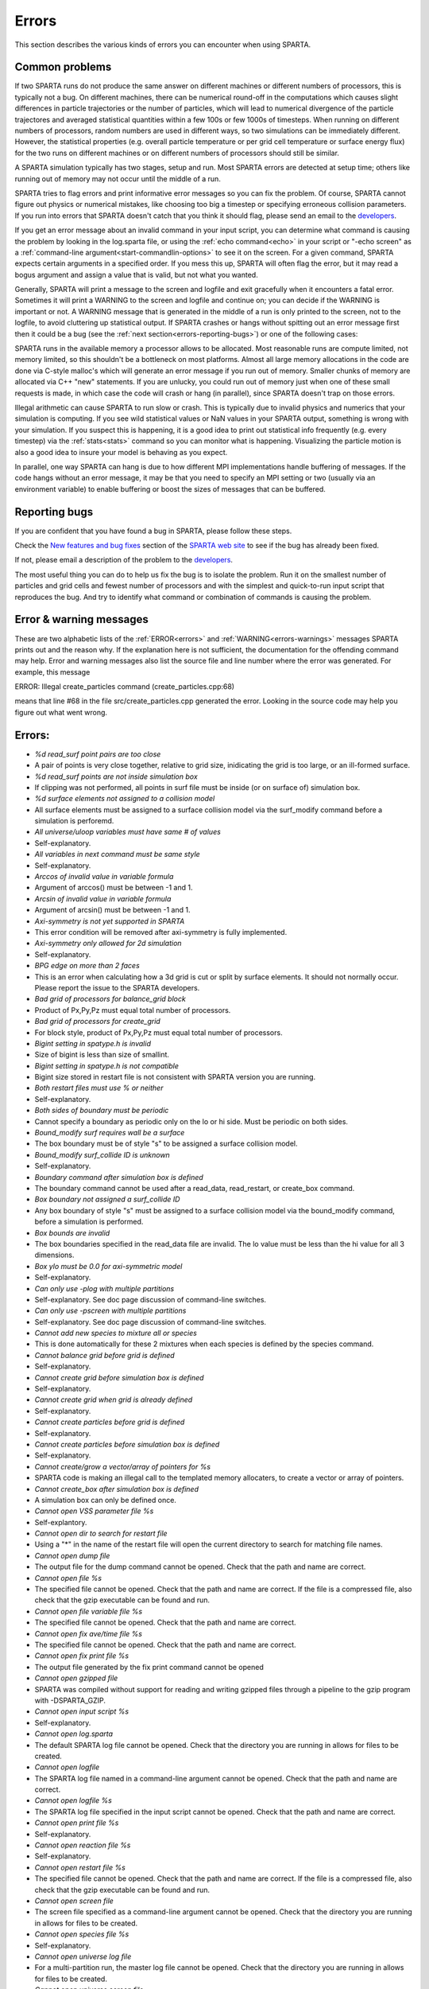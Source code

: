 

######
Errors
######

This section describes the various kinds of errors you can encounter
when using SPARTA.

.. _errors-common-problems:

***************
Common problems
***************

If two SPARTA runs do not produce the same answer on different
machines or different numbers of processors, this is typically not a
bug.  On different machines, there can be numerical round-off in the
computations which causes slight differences in particle trajectories
or the number of particles, which will lead to numerical divergence of
the particle trajectores and averaged statistical quantities within a
few 100s or few 1000s of timesteps.  When running on different numbers
of processors, random numbers are used in different ways, so two
simulations can be immediately different.  However, the statistical
properties (e.g. overall particle temperature or per grid cell
temperature or surface energy flux) for the two runs on different
machines or on different numbers of processors should still be
similar.

A SPARTA simulation typically has two stages, setup and run.  Most
SPARTA errors are detected at setup time; others like running out of
memory may not occur until the middle of a run.

SPARTA tries to flag errors and print informative error messages so
you can fix the problem.  Of course, SPARTA cannot figure out physics
or numerical mistakes, like choosing too big a timestep or specifying
erroneous collision parameters.  If you run into errors that SPARTA
doesn't catch that you think it should flag, please send an email to
the `developers <https://sparta.github.io/authors.html>`__.

If you get an error message about an invalid command in your input
script, you can determine what command is causing the problem by
looking in the log.sparta file, or using the :ref:`echo command<echo>`
in your script or "-echo screen" as a :ref:`command-line argument<start-commandlin-options>` to see it on the screen.  For a
given command, SPARTA expects certain arguments in a specified order.
If you mess this up, SPARTA will often flag the error, but it may read
a bogus argument and assign a value that is valid, but not what you
wanted.

Generally, SPARTA will print a message to the screen and logfile and
exit gracefully when it encounters a fatal error.  Sometimes it will
print a WARNING to the screen and logfile and continue on; you can
decide if the WARNING is important or not.  A WARNING message that is
generated in the middle of a run is only printed to the screen, not to
the logfile, to avoid cluttering up statistical output.  If SPARTA
crashes or hangs without spitting out an error message first then it
could be a bug (see the :ref:`next section<errors-reporting-bugs>`) or one of the following
cases:

SPARTA runs in the available memory a processor allows to be
allocated.  Most reasonable runs are compute limited, not memory
limited, so this shouldn't be a bottleneck on most platforms.  Almost
all large memory allocations in the code are done via C-style malloc's
which will generate an error message if you run out of memory.
Smaller chunks of memory are allocated via C++ "new" statements.  If
you are unlucky, you could run out of memory just when one of these
small requests is made, in which case the code will crash or hang (in
parallel), since SPARTA doesn't trap on those errors.

Illegal arithmetic can cause SPARTA to run slow or crash.  This is
typically due to invalid physics and numerics that your simulation is
computing.  If you see wild statistical values or NaN values in your
SPARTA output, something is wrong with your simulation.  If you
suspect this is happening, it is a good idea to print out statistical
info frequently (e.g. every timestep) via the :ref:`stats<stats>`
command so you can monitor what is happening.  Visualizing the
particle motion is also a good idea to insure your model is behaving
as you expect.

In parallel, one way SPARTA can hang is due to how different MPI
implementations handle buffering of messages.  If the code hangs
without an error message, it may be that you need to specify an MPI
setting or two (usually via an environment variable) to enable
buffering or boost the sizes of messages that can be buffered.

.. _errors-reporting-bugs:

**************
Reporting bugs
**************

If you are confident that you have found a bug in SPARTA, please
follow these steps.

Check the `New features and bug fixes <https://sparta.github.io/bug.html>`__ section of the `SPARTA web site <http://sparta.sandia.gov>`__ to see if the bug has already been fixed.

If not, please email a description of the problem to the
`developers <https://sparta.github.io/authors.html>`__.

The most useful thing you can do to help us fix the bug is to isolate
the problem.  Run it on the smallest number of particles and grid
cells and fewest number of processors and with the simplest and
quick-to-run input script that reproduces the bug.  And try to
identify what command or combination of commands is causing the
problem.

.. _errors-error-warning-messages:

************************
Error & warning messages
************************

These are two alphabetic lists of the :ref:`ERROR<errors>` and
:ref:`WARNING<errors-warnings>` messages SPARTA prints out and the reason why.  If the
explanation here is not sufficient, the documentation for the
offending command may help.  Error and warning messages also list the
source file and line number where the error was generated.  For
example, this message

ERROR: Illegal create_particles command (create_particles.cpp:68)

means that line #68 in the file src/create_particles.cpp generated the
error.  Looking in the source code may help you figure out what went
wrong.

.. _errors:

*******
Errors:
*******

- *%d read_surf point pairs are too close*

- A pair of points is very close together, relative to grid size, inidicating the grid is too large, or an ill-formed surface.

- *%d read_surf points are not inside simulation box*

- If clipping was not performed, all points in surf file must be inside (or on surface of) simulation box.

- *%d surface elements not assigned to a collision model*

- All surface elements must be assigned to a surface collision model via the surf_modify command before a simulation is perforemd.

- *All universe/uloop variables must have same # of values*

- Self-explanatory.

- *All variables in next command must be same style*

- Self-explanatory.

- *Arccos of invalid value in variable formula*

- Argument of arccos() must be between -1 and 1.

- *Arcsin of invalid value in variable formula*

- Argument of arcsin() must be between -1 and 1.

- *Axi-symmetry is not yet supported in SPARTA*

- This error condition will be removed after axi-symmetry is fully implemented.

- *Axi-symmetry only allowed for 2d simulation*

- Self-explanatory.

- *BPG edge on more than 2 faces*

- This is an error when calculating how a 3d grid is cut or split by surface elements.  It should not normally occur.  Please report the issue to the SPARTA developers.

- *Bad grid of processors for balance_grid block*

- Product of Px,Py,Pz must equal total number of processors.

- *Bad grid of processors for create_grid*

- For block style, product of Px,Py,Pz must equal total number of processors.

- *Bigint setting in spatype.h is invalid*

- Size of bigint is less than size of smallint.

- *Bigint setting in spatype.h is not compatible*

- Bigint size stored in restart file is not consistent with SPARTA version you are running.

- *Both restart files must use % or neither*

- Self-explanatory.

- *Both sides of boundary must be periodic*

- Cannot specify a boundary as periodic only on the lo or hi side.  Must be periodic on both sides.

- *Bound_modify surf requires wall be a surface*

- The box boundary must be of style "s" to be assigned a surface collision model.

- *Bound_modify surf_collide ID is unknown*

- Self-explanatory.

- *Boundary command after simulation box is defined*

- The boundary command cannot be used after a read_data, read_restart, or create_box command.

- *Box boundary not assigned a surf_collide ID*

- Any box boundary of style "s" must be assigned to a surface collision model via the bound_modify command, before a simulation is performed.

- *Box bounds are invalid*

- The box boundaries specified in the read_data file are invalid.  The lo value must be less than the hi value for all 3 dimensions.

- *Box ylo must be 0.0 for axi-symmetric model*

- Self-explanatory.

- *Can only use -plog with multiple partitions*

- Self-explanatory.  See doc page discussion of command-line switches.

- *Can only use -pscreen with multiple partitions*

- Self-explanatory.  See doc page discussion of command-line switches.

- *Cannot add new species to mixture all or species*

- This is done automatically for these 2 mixtures when each species is defined by the species command.

- *Cannot balance grid before grid is defined*

- Self-explanatory.

- *Cannot create grid before simulation box is defined*

- Self-explanatory.

- *Cannot create grid when grid is already defined*

- Self-explanatory.

- *Cannot create particles before grid is defined*

- Self-explanatory.

- *Cannot create particles before simulation box is defined*

- Self-explanatory.

- *Cannot create/grow a vector/array of pointers for %s*

- SPARTA code is making an illegal call to the templated memory allocaters, to create a vector or array of pointers.

- *Cannot create_box after simulation box is defined*

- A simulation box can only be defined once.

- *Cannot open VSS parameter file %s*

- Self-explantory.

- *Cannot open dir to search for restart file*

- Using a "\*" in the name of the restart file will open the current directory to search for matching file names.

- *Cannot open dump file*

- The output file for the dump command cannot be opened.  Check that the path and name are correct.

- *Cannot open file %s*

- The specified file cannot be opened.  Check that the path and name are correct. If the file is a compressed file, also check that the gzip executable can be found and run.

- *Cannot open file variable file %s*

- The specified file cannot be opened.  Check that the path and name are correct.

- *Cannot open fix ave/time file %s*

- The specified file cannot be opened.  Check that the path and name are correct.

- *Cannot open fix print file %s*

- The output file generated by the fix print command cannot be opened

- *Cannot open gzipped file*

- SPARTA was compiled without support for reading and writing gzipped files through a pipeline to the gzip program with -DSPARTA_GZIP.

- *Cannot open input script %s*

- Self-explanatory.

- *Cannot open log.sparta*

- The default SPARTA log file cannot be opened.  Check that the directory you are running in allows for files to be created.

- *Cannot open logfile*

- The SPARTA log file named in a command-line argument cannot be opened. Check that the path and name are correct.

- *Cannot open logfile %s*

- The SPARTA log file specified in the input script cannot be opened. Check that the path and name are correct.

- *Cannot open print file %s*

- Self-explanatory.

- *Cannot open reaction file %s*

- Self-explanatory.

- *Cannot open restart file %s*

- The specified file cannot be opened.  Check that the path and name are correct.  If the file is a compressed file, also check that the gzip executable can be found and run.

- *Cannot open screen file*

- The screen file specified as a command-line argument cannot be opened.  Check that the directory you are running in allows for files to be created.

- *Cannot open species file %s*

- Self-explanatory.

- *Cannot open universe log file*

- For a multi-partition run, the master log file cannot be opened. Check that the directory you are running in allows for files to be created.

- *Cannot open universe screen file*

- For a multi-partition run, the master screen file cannot be opened. Check that the directory you are running in allows for files to be created.

- *Cannot read grid before simulation box is defined*

- Self-explanatory.

- *Cannot read grid when grid is already defined*

- Self-explanatory.

- *Cannot read_restart after simulation box is defined*

- The read_restart command cannot be used after a read_data, read_restart, or create_box command.

- *Cannot read_surf after particles are defined*

- This is because the newly read surface objects may enclose particles.

- *Cannot read_surf before grid ghost cells are defined*

- This needs to be documented if keep this restriction.

- *Cannot read_surf before grid is defined*

- Self-explantory.

- *Cannot redefine variable as a different style*

- An equal-style variable can be re-defined but only if it was originally an equal-style variable.

- *Cannot reset timestep with a time-dependent fix defined*

- The timestep cannot be reset when a fix that keeps track of elapsed time is in place.

- *Cannot run 2d simulation with nonperiodic Z dimension*

- Use the boundary command to make the z dimension periodic in order to run a 2d simulation.

- *Cannot set global surfmax when surfaces already exist*

- This setting must be made before any surfac elements are read via the read_surf command.

- *Cannot use collide_modify with no collisions defined*

- A collision style must be specified first.

- *Cannot use cwiggle in variable formula between runs*

- This is a function of elapsed time.

- *Cannot use dump_modify fileper without % in dump file name*

- Self-explanatory.

- *Cannot use dump_modify nfile without % in dump file name*

- Self-explanatory.

- *Cannot use fix inflow in y dimension for axisymmetric*

- This is because the y dimension boundaries cannot be inflow boundaries for an axisymmetric model.

- *Cannot use fix inflow in z dimension for 2d simulation*

- Self-explanatory.

- *Cannot use fix inflow n > 0 with perspecies yes*

- This is because the perspecies option calculates the number of particles to insert itself.

- *Cannot use fix inflow on periodic boundary*

- Self-explanatory.

- *Cannot use group keyword with mixture all or species*

- This is because the groups for these 2 mixtures are pre-defined.

- *Cannot use include command within an if command*

- Self-explanatory.

- *Cannot use non-rcb fix balance with a grid cutoff*

- This is because the load-balancing will generate a partitioning of cells to processors that is dispersed and which will not work with a grid cutoff >= 0.0.

- *Cannot use ramp in variable formula between runs*

- This is because the ramp() function is time dependent.

- *Cannot use specified create_grid options with more than one level*

- When defining a grid with more than one level, the other create_grid keywords (stride, clump, block, etc) cannot be used.  The child grid cells will be assigned to processors in round-robin order as explained on the create_grid doc page.

- *Cannot use swiggle in variable formula between runs*

- This is a function of elapsed time.

- *Cannot use vdisplace in variable formula between runs*

- This is a function of elapsed time.

- *Cannot use weight cell radius unless axisymmetric*

- An axisymmetric model is required for this style of cell weighting.

- *Cannot use write_restart fileper without % in restart file name*

- Self-explanatory.

- *Cannot use write_restart nfile without % in restart file name*

- Self-explanatory.

- *Cannot weight cells before grid is defined*

- Self-explanatory.

- *Cannot write grid when grid is not defined*

- Self-explanatory.

- *Cannot write restart file before grid is defined*

- Self-explanatory.

- *Cell ID has too many bits*

- Cell IDs must fit in 32 bits (SPARTA small integer) or 64 bits (SPARTA big integer), as specified by the -DSPARTA_SMALL, -DSPARTA_BIG, or -DSPARTA_BIGBIG options in the low-level Makefile used to build SPARTA.  See Section 2.2 of the manual for details.  And see Section for details on how cell IDs are formatted.

- *Cell type mis-match when marking on neigh proc*

- Grid cell marking as inside, outside, or overlapping with surface elements failed.  Please report the issue to the SPARTA developers.

- *Cell type mis-match when marking on self*

- Grid cell marking as inside, outside, or overlapping with surface elements failed.  Please report the issue to the SPARTA developers.

- *Cellint setting in spatype.h is not compatible*

- Cellint size stored in restart file is not consistent with SPARTA version you are running.

- *Collision mixture does not contain all species*

- The specified mixture must contain all species in the simulation so that they can be assigned to collision groups.

- *Collision mixture does not exist*

- Self-explantory.

- *Compute ID for compute reduce does not exist*

- Self-explanatory.

- *Compute ID for fix ave/grid does not exist*

- Self-explanatory.

- *Compute ID for fix ave/surf does not exist*

- Self-explanatory.

- *Compute ID for fix ave/time does not exist*

- Self-explanatory.

- *Compute ID must be alphanumeric or underscore characters*

- Self-explanatory.

- *Compute boundary mixture ID does not exist*

- Self-explanatory.

- *Compute grid mixture ID does not exist*

- Self-explanatory.

- *Compute reduce compute array is accessed out-of-range*

- An index for the array is out of bounds.

- *Compute reduce compute calculates global or surf values*

- The compute reduce command does not operate on this kind of values. The variable command has special functions that can reduce global values.

- *Compute reduce compute does not calculate a per-grid array*

- This is necessary if a column index is used to specify the compute.

- *Compute reduce compute does not calculate a per-grid vector*

- This is necessary if no column index is used to specify the compute.

- *Compute reduce compute does not calculate a per-particle array*

- This is necessary if a column index is used to specify the compute.

- *Compute reduce compute does not calculate a per-particle vector*

- This is necessary if no column index is used to specify the compute.

- *Compute reduce fix array is accessed out-of-range*

- An index for the array is out of bounds.

- *Compute reduce fix calculates global values*

- A fix that calculates peratom or local values is required.

- *Compute reduce fix does not calculate a per-grid array*

- This is necessary if a column index is used to specify the fix.

- *Compute reduce fix does not calculate a per-grid vector*

- This is necessary if no column index is used to specify the fix.

- *Compute reduce fix does not calculate a per-particle array*

- This is necessary if a column index is used to specify the fix.

- *Compute reduce fix does not calculate a per-particle vector*

- This is necessary if no column index is used to specify the fix.

- *Compute reduce fix does not calculate a per-surf array*

- This is necessary if a column index is used to specify the fix.

- *Compute reduce fix does not calculate a per-surf vector*

- This is necessary if no column index is used to specify the fix.

- *Compute reduce replace requires min or max mode*

- Self-explanatory.

- *Compute reduce variable is not particle-style variable*

- This is the only style of variable that can be reduced.

- *Compute sonine/grid mixture ID does not exist*

- Self-explanatory.

- *Compute surf mixture ID does not exist*

- Self-explanatory.

- *Compute used in variable between runs is not current*

- Computes cannot be invoked by a variable in between runs.  Thus they must have been evaluated on the last timestep of the previous run in order for their value(s) to be accessed.  See the doc page for the variable command for more info.

- *Could not create a single particle*

- The specified position was either not inside the simulation domain or not inside a grid cell with no intersections with any defined surface elements.

- *Could not find compute ID to delete*

- Self-explanatory.

- *Could not find dump grid compute ID*

- Self-explanatory.

- *Could not find dump grid fix ID*

- Self-explanatory.

- *Could not find dump grid variable name*

- Self-explanatory.

- *Could not find dump image compute ID*

- Self-explanatory.

- *Could not find dump image fix ID*

- Self-explanatory.

- *Could not find dump modify compute ID*

- Self-explanatory.

- *Could not find dump modify fix ID*

- Self-explanatory.

- *Could not find dump modify variable name*

- Self-explanatory.

- *Could not find dump particle compute ID*

- Self-explanatory.

- *Could not find dump particle fix ID*

- Self-explanatory.

- *Could not find dump particle variable name*

- Self-explanatory.

- *Could not find dump surf compute ID*

- Self-explanatory.

- *Could not find dump surf fix ID*

- Self-explanatory.

- *Could not find dump surf variable name*

- Self-explanatory.

- *Could not find fix ID to delete*

- Self-explanatory.

- *Could not find split point in split cell*

- This is an error when calculating how a grid cell is cut or split by surface elements.  It should not normally occur.  Please report the issue to the SPARTA developers.

- *Could not find stats compute ID*

- Compute ID specified in stats_style command does not exist.

- *Could not find stats fix ID*

- Fix ID specified in stats_style command does not exist.

- *Could not find stats variable name*

- Self-explanatory.

- *Could not find surf_modify sc-ID*

- Self-explanatory.

- *Could not find surf_modify surf-ID*

- Self-explanatory.

- *Could not find undump ID*

- A dump ID used in the undump command does not exist.

- *Cound not find dump_modify ID*

- Self-explanatory.

- *Create_box z box bounds must straddle 0.0 for 2d simulations*

- Self-explanatory.

- *Create_grid nz value must be 1 for a 2d simulation*

- Self-explanatory.

- *Create_particles global option not yet implemented*

- Self-explantory.

- *Create_particles mixture ID does not exist*

- Self-explanatory.

- *Create_particles single requires z = 0 for 2d simulation*

- Self-explanatory.

- *Create_particles species ID does not exist*

- Self-explanatory.

- *Created incorrect # of particles: %ld versus %ld*

- The create_particles command did not function properly.

- *Delete region ID does not exist*

- Self-explanatory.

- *Did not assign all restart particles correctly*

- One or more particles in the restart file were not assigned to a processor.  Please report the issue to the SPARTA developers.

- *Did not assign all restart split grid cells correctly*

- One or more split grid cells in the restart file were not assigned to a processor.  Please report the issue to the SPARTA developers.

- *Did not assign all restart sub grid cells correctly*

- One or more sub grid cells in the restart file were not assigned to a processor.  Please report the issue to the SPARTA developers.

- *Did not assign all restart unsplit grid cells correctly*

- One or more unsplit grid cells in the restart file were not assigned to a processor.  Please report the issue to the SPARTA developers.

- *Dimension command after simulation box is defined*

- The dimension command cannot be used after a read_data, read_restart, or create_box command.

- *Divide by 0 in variable formula*

- Self-explanatory.

- *Dump every variable returned a bad timestep*

- The variable must return a timestep greater than the current timestep.

- *Dump grid and fix not computed at compatible times*

- Fixes generate values on specific timesteps.  The dump grid output does not match these timesteps.

- *Dump grid compute does not calculate per-grid array*

- Self-explanatory.

- *Dump grid compute does not compute per-grid info*

- Self-explanatory.

- *Dump grid compute vector is accessed out-of-range*

- Self-explanatory.

- *Dump grid fix does not compute per-grid array*

- Self-explanatory.

- *Dump grid fix does not compute per-grid info*

- Self-explanatory.

- *Dump grid fix vector is accessed out-of-range*

- Self-explanatory.

- *Dump grid variable is not grid-style variable*

- Self-explanatory.

- *Dump image and fix not computed at compatible times*

- Fixes generate values on specific timesteps.  The dump image output does not match these timesteps.

- *Dump image cannot use grid and gridx/gridy/gridz*

- Can only use grid option or one or more of grid x,y,z options by themselves, not together.

- *Dump image compute does not have requested column*

- Self-explanatory.

- *Dump image compute does not produce a vector*

- Self-explanatory.

- *Dump image compute is not a per-grid compute*

- Self-explanatory.

- *Dump image compute is not a per-surf compute*

- Self-explanatory.

- *Dump image fix does not have requested column*

- Self-explanatory.

- *Dump image fix does not produce a vector*

- Self-explanatory.

- *Dump image fix does not produce per-grid values*

- Self-explanatory.

- *Dump image fix does not produce per-surf values*

- Self-explanatory.

- *Dump image persp option is not yet supported*

- Self-explanatory.

- *Dump image requires one snapshot per file*

- Use a "\*" in the filename.

- *Dump modify compute ID does not compute per-particle array*

- Self-explanatory.

- *Dump modify compute ID does not compute per-particle info*

- Self-explanatory.

- *Dump modify compute ID does not compute per-particle vector*

- Self-explanatory.

- *Dump modify compute ID vector is not large enough*

- Self-explanatory.

- *Dump modify fix ID does not compute per-particle array*

- Self-explanatory.

- *Dump modify fix ID does not compute per-particle info*

- Self-explanatory.

- *Dump modify fix ID does not compute per-particle vector*

- Self-explanatory.

- *Dump modify fix ID vector is not large enough*

- Self-explanatory.

- *Dump modify variable is not particle-style variable*

- Self-explanatory.

- *Dump particle and fix not computed at compatible times*

- Fixes generate values on specific timesteps.  The dump particle output does not match these timesteps.

- *Dump particle compute does not calculate per-particle array*

- Self-explanatory.

- *Dump particle compute does not calculate per-particle vector*

- Self-explanatory.

- *Dump particle compute does not compute per-particle info*

- Self-explanatory.

- *Dump particle compute vector is accessed out-of-range*

- Self-explanatory.

- *Dump particle fix does not compute per-particle array*

- Self-explanatory.

- *Dump particle fix does not compute per-particle info*

- Self-explanatory.

- *Dump particle fix does not compute per-particle vector*

- Self-explanatory.

- *Dump particle fix vector is accessed out-of-range*

- Self-explanatory.

- *Dump particle variable is not particle-style variable*

- Self-explanatory.

- *Dump surf and fix not computed at compatible times*

- Fixes generate values on specific timesteps.  The dump surf output does not match these timesteps.

- *Dump surf compute does not calculate per-surf array*

- Self-explanatory.

- *Dump surf compute does not compute per-surf info*

- Self-explanatory.

- *Dump surf compute vector is accessed out-of-range*

- Self-explanatory.

- *Dump surf fix does not compute per-surf array*

- Self-explanatory.

- *Dump surf fix does not compute per-surf info*

- Self-explanatory.

- *Dump surf fix vector is accessed out-of-range*

- Self-explanatory.

- *Dump surf variable is not surf-style variable*

- Self-explanatory.

- *Dump_modify buffer yes not allowed for this style*

- Not all dump styles allow dump_modify buffer yes.  See the dump_modify doc page.

- *Dump_modify region ID does not exist*

- Self-explanatory.

- *Duplicate cell ID in grid file*

- Parent cell IDs must be unique.

- *Edge not part of 2 vertices*

- This is an error when calculating how a 3d grid is cut or split by surface elements.  It should not normally occur.  Please report the issue to the SPARTA developers.

- *Edge part of invalid vertex*

- This is an error when calculating how a 3d grid is cut or split by surface elements.  It should not normally occur.  Please report the issue to the SPARTA developers.

- *Edge part of same vertex twice*

- This is an error when calculating how a 3d grid is cut or split by surface elements.  It should not normally occur.  Please report the issue to the SPARTA developers.

- *Empty brackets in variable*

- There is no variable syntax that uses empty brackets.  Check the variable doc page.

- *Failed to allocate %ld bytes for array %s*

- The SPARTA simulation has run out of memory.  You need to run a smaller simulation or on more processors.

- *Failed to open FFmpeg pipeline to file %s*

- The specified file cannot be opened.  Check that the path and name are correct and writable and that the FFmpeg executable can be found and run.

- *Failed to reallocate %ld bytes for array %s*

- The SPARTA simulation has run out of memory.  You need to run a smaller simulation or on more processors.

- *File variable could not read value*

- Check the file assigned to the variable.

- *Fix ID for compute reduce does not exist*

- Self-explanatory.

- *Fix ID for fix ave/grid does not exist*

- Self-explanatory.

- *Fix ID for fix ave/surf does not exist*

- Self-explanatory.

- *Fix ID for fix ave/time does not exist*

- Self-explanatory.

- *Fix ID must be alphanumeric or underscore characters*

- Self-explanatory.

- *Fix ave/grid compute array is accessed out-of-range*

- Self-explanatory.

- *Fix ave/grid compute does not calculate a per-grid array*

- Self-explanatory.

- *Fix ave/grid compute does not calculate a per-grid vector*

- Self-explanatory.

- *Fix ave/grid compute does not calculate per-grid values*

- Self-explanatory.

- *Fix ave/grid fix array is accessed out-of-range*

- Self-explanatory.

- *Fix ave/grid fix does not calculate a per-grid array*

- Self-explanatory.

- *Fix ave/grid fix does not calculate a per-grid vector*

- Self-explanatory.

- *Fix ave/grid fix does not calculate per-grid values*

- Self-explanatory.

- *Fix ave/grid variable is not grid-style variable*

- Self-explanatory.

- *Fix ave/surf compute array is accessed out-of-range*

- Self-explanatory.

- *Fix ave/surf compute does not calculate a per-surf array*

- Self-explanatory.

- *Fix ave/surf compute does not calculate a per-surf vector*

- Self-explanatory.

- *Fix ave/surf compute does not calculate per-surf values*

- Self-explanatory.

- *Fix ave/surf fix array is accessed out-of-range*

- Self-explanatory.

- *Fix ave/surf fix does not calculate a per-surf array*

- Self-explanatory.

- *Fix ave/surf fix does not calculate a per-surf vector*

- Self-explanatory.

- *Fix ave/surf fix does not calculate per-surf values*

- Self-explanatory.

- *Fix ave/surf variable is not surf-style variable*

- Self-explanatory.

- *Fix ave/time cannot use variable with vector mode*

- Variables produce scalar values.

- *Fix ave/time columns are inconsistent lengths*

- Self-explanatory.

- *Fix ave/time compute array is accessed out-of-range*

- An index for the array is out of bounds.

- *Fix ave/time compute does not calculate a scalar*

- Self-explantory.

- *Fix ave/time compute does not calculate a vector*

- Self-explantory.

- *Fix ave/time compute does not calculate an array*

- Self-explanatory.

- *Fix ave/time compute vector is accessed out-of-range*

- The index for the vector is out of bounds.

- *Fix ave/time fix array is accessed out-of-range*

- An index for the array is out of bounds.

- *Fix ave/time fix does not calculate a scalar*

- Self-explanatory.

- *Fix ave/time fix does not calculate a vector*

- Self-explanatory.

- *Fix ave/time fix does not calculate an array*

- Self-explanatory.

- *Fix ave/time fix vector is accessed out-of-range*

- The index for the vector is out of bounds.

- *Fix ave/time variable is not equal-style variable*

- Self-explanatory.

- *Fix command before simulation box is defined*

- The fix command cannot be used before a read_data, read_restart, or create_box command.

- *Fix for fix ave/grid not computed at compatible time*

- Fixes generate values on specific timesteps.  Fix ave/grid is requesting a value on a non-allowed timestep.

- *Fix for fix ave/surf not computed at compatible time*

- Fixes generate their values on specific timesteps.  Fix ave/surf is requesting a value on a non-allowed timestep.

- *Fix for fix ave/time not computed at compatible time*

- Fixes generate their values on specific timesteps.  Fix ave/time is requesting a value on a non-allowed timestep.

- *Fix in variable not computed at compatible time*

- Fixes generate their values on specific timesteps.  The variable is requesting the values on a non-allowed timestep.

- *Fix inflow mixture ID does not exist*

- Self-explanatory.

- *Fix inflow used on outflow boundary*

- Self-explanatory.

- *Fix used in compute reduce not computed at compatible time*

- Fixes generate their values on specific timesteps.  Compute reduce is requesting a value on a non-allowed timestep.

- *Found edge in same direction*

- This is an error when calculating how a 3d grid is cut or split by surface elements.  It should not normally occur.  Please report the issue to the SPARTA developers.

- *Found no restart file matching pattern*

- When using a "\*" in the restart file name, no matching file was found.

- *Gravity in y not allowed for axi-symmetric model*

- Self-explanatory.

- *Gravity in z not allowed for 2d*

- Self-explanatory.

- *Grid cell corner points on boundary marked as unknown = %d*

- Corner points of grid cells on the boundary of the simulation domain were not all marked successfully as inside, outside, or overlapping with surface elements.  Please report the issue to the SPARTA developers.

- *Grid cells marked as unknown = %d*

- Grid cell marking as inside, outside, or overlapping with surface elements did not successfully mark all cells.  Please report the issue to the SPARTA developers.

- *Grid cutoff is longer than box length in a periodic dimension*

- This is not allowed.  Reduce the size of the cutoff specified by the global gridcut command.

- *Grid in/out other-mark error %d\n*

- Grid cell marking as inside, outside, or overlapping with surface elements failed.  Please report the issue to the SPARTA developers.

- *Grid in/out self-mark error %d for icell %d, icorner %d, connect %d %d, other cell %d, other corner %d, values %d %d\n*

- A grid cell was incorrectly marked as inside, outside, or overlapping with surface elements.  Please report the issue to the SPARTA developers.

- *Grid-style variables are not yet implemented*

- Self-explanatory.

- *Illegal ... command*

- Self-explanatory.  Check the input script syntax and compare to the documentation for the command.  You can use -echo screen as a command-line option when running SPARTA to see the offending line.

- *Inconsistent surface to grid mapping in read_restart*

- When surface elements were mapped to grid cells after reading a restart file, an inconsitent count of elements in a grid cell was found, as compared to the original simulation, which should not happen.  Please report the issue to the SPARTA developers.

- *Incorrect format of parent cell in grid file*

- Number of words in a parent cell line was not the expected number.

- *Incorrect line format in VSS parameter file*

- Number of parameters in a line read from file is not valid.

- *Incorrect line format in species file*

- Line read did not have expected number of fields.

- *Incorrect line format in surf file*

- Self-explanatory.

- *Incorrect point format in surf file*

- Self-explanatory.

- *Incorrect triangle format in surf file*

- Self-explanatory.

- *Index between variable brackets must be positive*

- Self-explanatory.

- *Input line quote not followed by whitespace*

- An end quote must be followed by whitespace.

- *Invalid Boolean syntax in if command*

- Self-explanatory.

- *Invalid Nx,Ny,Nz values in grid file*

- A Nx or Ny or Nz value for a parent cell is <= 0.

- *Invalid SPARTA restart file*

- The file does not appear to be a SPARTA restart file since it does not have the expected magic string at the beginning.

- *Invalid attribute in dump grid command*

- Self-explanatory.

- *Invalid attribute in dump modify command*

- Self-explantory.

- *Invalid attribute in dump particle command*

- Self-explanatory.

- *Invalid attribute in dump surf command*

- Self-explanatory.

- *Invalid balance_grid style for non-uniform grid*

- Some balance styles can only be used when the grid is uniform.  See the command doc page for details.

- *Invalid call to ComputeGrid::post_process_grid()*

- This indicates a coding error.  Please report the issue to the SPARTA developers.

- *Invalid call to ComputeSonineGrid::post_process_grid()*

- This indicates a coding error.  Please report the issue to the SPARTA developers.

- *Invalid cell ID in grid file*

- A cell ID could not be converted into numeric format.

- *Invalid character in species ID*

- The only allowed characters are alphanumeric, an underscore, a plus sign, or a minus sign.

- *Invalid collide style*

- The choice of collision style is unknown.

- *Invalid color in dump_modify command*

- The specified color name was not in the list of recognized colors. See the dump_modify doc page.

- *Invalid color map min/max values*

- The min/max values are not consistent with either each other or with values in the color map.

- *Invalid command-line argument*

- One or more command-line arguments is invalid.  Check the syntax of the command you are using to launch SPARTA.

- *Invalid compute ID in variable formula*

- The compute is not recognized.

- *Invalid compute property/grid field for 2d simulation*

- Fields that reference z-dimension properties cannot be used in a 2d simulation.

- *Invalid compute style*

- Self-explanatory.

- *Invalid dump frequency*

- Dump frequency must be 1 or greater.

- *Invalid dump grid field for 2d simulation*

- Self-explanatory.

- *Invalid dump image filename*

- The file produced by dump image cannot be binary and must be for a single processor.

- *Invalid dump image persp value*

- Persp value must be >= 0.0.

- *Invalid dump image theta value*

- Theta must be between 0.0 and 180.0 inclusive.

- *Invalid dump image zoom value*

- Zoom value must be > 0.0.

- *Invalid dump movie filename*

- The file produced by dump movie cannot be binary or compressed and must be a single file for a single processor.

- *Invalid dump style*

- The choice of dump style is unknown.

- *Invalid dump surf field for 2d simulation*

- Self-explanatory.

- *Invalid dump_modify threshhold operator*

- Operator keyword used for threshold specification in not recognized.

- *Invalid fix ID in variable formula*

- The fix is not recognized.

- *Invalid fix ave/time off column*

- Self-explantory.

- *Invalid fix style*

- The choice of fix style is unknown.

- *Invalid flag in grid section of restart file*

- Unrecognized entry in restart file.

- *Invalid flag in header section of restart file*

- Unrecognized entry in restart file.

- *Invalid flag in layout section of restart file*

- Unrecognized entry in restart file.

- *Invalid flag in particle section of restart file*

- Unrecognized entry in restart file.

- *Invalid flag in peratom section of restart file*

- The format of this section of the file is not correct.

- *Invalid flag in surf section of restart file*

- Unrecognized entry in restart file.

- *Invalid image up vector*

- Up vector cannot be (0,0,0).

- *Invalid immediate variable*

- Syntax of immediate value is incorrect.

- *Invalid keyword in compute property/grid command*

- Self-explantory.

- *Invalid keyword in stats_style command*

- One or more specified keywords are not recognized.

- *Invalid math function in variable formula*

- Self-explanatory.

- *Invalid math/special function in variable formula*

- Self-explanatory.

- *Invalid point index in line*

- Self-explanatory.

- *Invalid point index in triangle*

- Self-explanatory.

- *Invalid react style*

- The choice of reaction style is unknown.

- *Invalid reaction coefficients in file*

- Self-explanatory.

- *Invalid reaction formula in file*

- Self-explanatory.

- *Invalid reaction style in file*

- Self-explanatory.

- *Invalid reaction type in file*

- Self-explanatory.

- *Invalid read_surf command*

- Self-explanatory.

- *Invalid read_surf geometry transformation for 2d simulation*

- Cannot perform a transformation that changes z cooridinates of points for a 2d simulation.

- *Invalid region style*

- The choice of region style is unknown.

- *Invalid replace values in compute reduce*

- Self-explanatory.

- *Invalid reuse of surface ID in read_surf command*

- Surface IDs must be unique.

- *Invalid run command N value*

- The number of timesteps must fit in a 32-bit integer.  If you want to run for more steps than this, perform multiple shorter runs.

- *Invalid run command start/stop value*

- Self-explanatory.

- *Invalid run command upto value*

- Self-explanatory.

- *Invalid special function in variable formula*

- Self-explanatory.

- *Invalid species ID in species file*

- Species IDs are limited to 15 characters.

- *Invalid stats keyword in variable formula*

- The keyword is not recognized.

- *Invalid surf_collide style*

- Self-explanatory.

- *Invalid syntax in variable formula*

- Self-explanatory.

- *Invalid use of library file() function*

- This function is called thru the library interface.  This error should not occur.  Contact the developers if it does.

- *Invalid variable evaluation in variable formula*

- A variable used in a formula could not be evaluated.

- *Invalid variable in next command*

- Self-explanatory.

- *Invalid variable name*

- Variable name used in an input script line is invalid.

- *Invalid variable name in variable formula*

- Variable name is not recognized.

- *Invalid variable style in special function next*

- Only file-style or atomfile-style variables can be used with next().

- *Invalid variable style with next command*

- Variable styles *equal* and *world* cannot be used in a next command.

- *Ionization and recombination reactions are not yet implemented*

- This error conditions will be removed after those reaction styles are fully implemented.

- *Irregular comm recv buffer exceeds 2 GB*

- MPI does not support a communication buffer that exceeds a 4-byte integer in size.

- *Label wasn't found in input script*

- Self-explanatory.

- *Log of zero/negative value in variable formula*

- Self-explanatory.

- *MPI_SPARTA_BIGINT and bigint in spatype.h are not compatible*

- The size of the MPI datatype does not match the size of a bigint.

- *Migrate cells send buffer exceeds 2 GB*

- MPI does not support a communication buffer that exceeds a 4-byte integer in size.

- *Mismatched brackets in variable*

- Self-explanatory.

- *Mismatched compute in variable formula*

- A compute is referenced incorrectly or a compute that produces per-atom values is used in an equal-style variable formula.

- *Mismatched fix in variable formula*

- A fix is referenced incorrectly or a fix that produces per-atom values is used in an equal-style variable formula.

- *Mismatched variable in variable formula*

- A variable is referenced incorrectly or an atom-style variable that produces per-atom values is used in an equal-style variable formula.

- *Mixture %s fractions exceed 1.0*

- The sum of fractions must not be > 1.0.

- *Mixture ID must be alphanumeric or underscore characters*

- Self-explanatory.

- *Mixture group ID must be alphanumeric or underscore characters*

- Self-explanatory.

- *Mixture species is not defined*

- One or more of the species ID is unknown.

- *Modulo 0 in variable formula*

- Self-explanatory.

- *More than one positive area with a negative area*

- SPARTA cannot determine which positive area the negative area is inside of, if a cell is so large that it includes both positive and negative areas.

- *More than one positive volume with a negative volume*

- SPARTA cannot determine which positive volume the negative volume is inside of, if a cell is so large that it includes both positive and negative volumes.

- *Must use -in switch with multiple partitions*

- A multi-partition simulation cannot read the input script from stdin. The -in command-line option must be used to specify a file.

- *Next command must list all universe and uloop variables*

- This is to insure they stay in sync.

- *No dump grid attributes specified*

- Self-explanatory.

- *No dump particle attributes specified*

- Self-explanatory.

- *No dump surf attributes specified*

- Self-explanatory.

- *No positive areas in cell*

- This is an error when calculating how a 2d grid is cut or split by surface elements.  It should not normally occur.  Please report the issue to the SPARTA developers.

- *No positive volumes in cell*

- This is an error when calculating how a 3d grid is cut or split by surface elements.  It should not normally occur.  Please report the issue to the SPARTA developers.

- *Non digit character between brackets in variable*

- Self-explantory.

- *Number of groups in compute boundary mixture has changed*

- This mixture property cannot be changed after this compute command is issued.

- *Number of groups in compute grid mixture has changed*

- This mixture property cannot be changed after this compute command is issued.

- *Number of groups in compute sonine/grid mixture has changed*

- This mixture property cannot be changed after this compute command is issued.

- *Number of groups in compute surf mixture has changed*

- This mixture property cannot be changed after this compute command is issued.

- *Number of groups in compute tvib/grid mixture has changed*

- This mixture property cannot be changed after this compute command is issued.

- *Number of species in compute tvib/grid mixture has changed*

- This mixture property cannot be changed after this compute command is issued.

- *Numeric index is out of bounds*

- A command with an argument that specifies an integer or range of integers is using a value that is less than 1 or greater than the maximum allowed limit.

- *Nz value in read_grid file must be 1 for a 2d simulation*

- Self-explanatory.

- *Only ylo boundary can be axi-symmetric*

- Self-explanatory.  See the boundary doc page for more details.

- *Owned cells with unknown neighbors = %d*

- One or more grid cells have unknown neighbors which will prevent particles from moving correctly.  Please report the issue to the SPARTA developers.

- *Parent cell child missing*

- Hierarchical grid traversal failed.  Please report the issue to the SPARTA developers.

- *Particle %d on proc %d hit inside of surf %d on step %ld*

- This error should not happen if particles start outside of physical objects.  Please report the issue to the SPARTA developers.

- *Particle %d,%d on proc %d is in invalid cell  on timestep %ld*

- The particle is in a cell indexed by a value that is out-of-bounds for the cells owned by this processor.

- *Particle %d,%d on proc %d is in split cell  on timestep %ld*

- This should not happend.  The particle should be in one of the sub-cells of the split cell.

- *Particle %d,%d on proc %d is outside cell  on timestep %ld*

- The particle's coordinates are not within the grid cell it is supposed to be in.

- *Particle vector in equal-style variable formula*

- Equal-style variables cannot use per-particle quantities.

- *Particle-style variable in equal-style variable formula*

- Equal-style variables cannot use per-particle quantities.

- *Partition numeric index is out of bounds*

- It must be an integer from 1 to the number of partitions.

- *Per-particle compute in equal-style variable formula*

- Equal-style variables cannot use per-particle quantities.

- *Per-particle fix in equal-style variable formula*

- Equal-style variables cannot use per-particle quantities.

- *Per-processor particle count is too big*

- No processor can have more particle than fit in a 32-bit integer, approximately 2 billion.

- *Point appears first in more than one CLINE*

- This is an error when calculating how a 2d grid is cut or split by surface elements.  It should not normally occur.  Please report the issue to the SPARTA developers.

- *Point appears last in more than one CLINE*

- This is an error when calculating how a 2d grid is cut or split by surface elements.  It should not normally occur.  Please report the issue to the SPARTA developers.

- *Power by 0 in variable formula*

- Self-explanatory.

- *Processor partitions are inconsistent*

- The total number of processors in all partitions must match the number of processors SPARTA is running on.

- *React tce can only be used with collide vss*

- Self-explanatory.

- *Read_grid did not find parents section of grid file*

- Expected Parents section but did not find keyword.

- *Read_surf did not find lines section of surf file*

- Expected Lines section but did not find keyword.

- *Read_surf did not find points section of surf file*

- Expected Parents section but did not find keyword.

- *Read_surf did not find triangles section of surf file*

- Expected Triangles section but did not find keyword.

- *Region ID for dump custom does not exist*

- Self-explanatory.

- *Region intersect region ID does not exist*

- One or more of the region IDs specified by the region intersect command does not exist.

- *Region union region ID does not exist*

- One or more of the region IDs specified by the region union command does not exist.

- *Replacing a fix, but new style != old style*

- A fix ID can be used a 2nd time, but only if the style matches the previous fix.  In this case it is assumed you with to reset a fix's parameters.  This error may mean you are mistakenly re-using a fix ID when you do not intend to.

- *Request for unknown parameter from collide*

- VSS model does not have the parameter being requested.

- *Restart file byte ordering is not recognized*

- The file does not appear to be a SPARTA restart file since it doesn't contain a recognized byte-ordering flag at the beginning.

- *Restart file byte ordering is swapped*

- The file was written on a machine with different byte-ordering than the machine you are reading it on.

- *Restart file incompatible with current version*

- This is probably because you are trying to read a file created with a version of SPARTA that is too old compared to the current version.

- *Restart file is a multi-proc file*

- The file is inconsistent with the filename specified for it.

- *Restart file is not a multi-proc file*

- The file is inconsistent with the filename specified for it.

- *Restart variable returned a bad timestep*

- The variable must return a timestep greater than the current timestep.

- *Reuse of compute ID*

- A compute ID cannot be used twice.

- *Reuse of dump ID*

- A dump ID cannot be used twice.

- *Reuse of region ID*

- A region ID cannot be used twice.

- *Reuse of surf_collide ID*

- A surface collision model ID cannot be used more than once.

- *Run command before grid ghost cells are defined*

- Normally, ghost cells will be defined when the grid is created via the create_grid or read_grid commands.  However, if the global gridcut cutoff is set to a value >= 0.0, then ghost cells can only be defined if the partiioning of cells to processors is clumped, not dispersed. See the fix balance command for an explanation.  Invoking the fix balance command with a clumped option will trigger ghost cells to be defined.

- *Run command before grid is defined*

- Self-explanatory.

- *Run command start value is after start of run*

- Self-explanatory.

- *Run command stop value is before end of run*

- Self-explanatory.

- *Seed command has not been used*

- This command should appear near the beginning of your input script, before any random numbers are needed by other commands.

- *Sending particle to self*

- This error should not occur.  Please report the issue to the SPARTA developers.

- *Single area is negative, inverse donut*

- An inverse donut is a surface with a flow region interior to the donut hole and also exterior to the entire donut.  This means the flow regions are disconnected.  SPARTA cannot correctly compute the flow area of this kind of object.

- *Single volume is negative, inverse donut*

- An inverse donut is a surface with a flow region interior to the donut hole and also exterior to the entire donut.  This means the flow regions are disconnected.  SPARTA cannot correctly compute the flow volume of this kind of object.

- *Singlet BPG edge not on cell face*

- This is an error when calculating how a 3d grid is cut or split by surface elements.  It should not normally occur.  Please report the issue to the SPARTA developers.

- *Singlet CLINES point not on cell border*

- This is an error when calculating how a 2d grid is cut or split by surface elements.  It should not normally occur.  Please report the issue to the SPARTA developers.

- *Small,big integers are not sized correctly*

- This error occurs whenthe sizes of smallint and bigint as defined in src/spatype.h are not what is expected.  Please report the issue to the SPARTA developers.

- *Smallint setting in spatype.h is invalid*

- It has to be the size of an integer.

- *Smallint setting in spatype.h is not compatible*

- Smallint size stored in restart file is not consistent with SPARTA version you are running.

- *Species %s did not appear in VSS parameter file*

- Self-explanatory.

- *Species ID does not appear in species file*

- Could not find the requested species in the specified file.

- *Species ID is already defined*

- Species IDs must be unique.

- *Sqrt of negative value in variable formula*

- Self-explanatory.

- *Stats and fix not computed at compatible times*

- Fixes generate values on specific timesteps.  The stats output does not match these timesteps.

- *Stats compute array is accessed out-of-range*

- Self-explanatory.

- *Stats compute does not compute array*

- Self-explanatory.

- *Stats compute does not compute scalar*

- Self-explanatory.

- *Stats compute does not compute vector*

- Self-explanatory.

- *Stats compute vector is accessed out-of-range*

- Self-explanatory.

- *Stats every variable returned a bad timestep*

- The variable must return a timestep greater than the current timestep.

- *Stats fix array is accessed out-of-range*

- Self-explanatory.

- *Stats fix does not compute array*

- Self-explanatory.

- *Stats fix does not compute scalar*

- Self-explanatory.

- *Stats fix does not compute vector*

- Self-explanatory.

- *Stats fix vector is accessed out-of-range*

- Self-explanatory.

- *Stats variable cannot be indexed*

- A variable used as a stats keyword cannot be indexed. E.g. v_foo must be used, not v_foo**100**.

- *Stats variable is not equal-style variable*

- Only equal-style variables can be output with stats output, not particle-style or grid-style or surf-style variables.

- *Stats_modify every variable returned a bad timestep*

- The variable must return a timestep greater than the current timestep.

- *Stats_modify int format does not contain d character*

- Self-explanatory.

- *Substitution for illegal variable*

- Input script line contained a variable that could not be substituted for.

- *Support for writing images in JPEG format not included*

- SPARTA was not built with the -DSPARTA_JPEG switch in the Makefile.

- *Support for writing images in PNG format not included*

- SPARTA was not built with the -DSPARTA_PNG switch in the Makefile.

- *Support for writing movies not included*

- SPARTA was not built with the -DSPARTA_FFMPEG switch in the Makefile

- *Surf file cannot contain lines for 3d simulation*

- Self-explanatory.

- *Surf file cannot contain triangles for 2d simulation*

- Self-explanatory.

- *Surf file does not contain lines*

- Required for a 2d simulation.

- *Surf file does not contain points*

- Self-explanatory.

- *Surf file does not contain triangles*

- Required for a 3d simulation.

- *Surf-style variables are not yet implemented*

- Self-explanatory.

- *Surf_collide ID must be alphanumeric or underscore characters*

- Self-explanatory.

- *Surf_collide diffuse rotation invalid for 2d*

- Specified rotation vector must be in z-direction.

- *Surf_collide diffuse variable is invalid style*

- It must be an equal-style variable.

- *Surf_collide diffuse variable name does not exist*

- Self-explanatory.

- *Surface check failed with %d duplicate edges*

- One or more edges appeared in more than 2 triangles.

- *Surface check failed with %d duplicate points*

- One or more points appeared in more than 2 lines.

- *Surface check failed with %d infinitely thin line pairs*

- Two adjacent lines have normals in opposite directions indicating the lines overlay each other.

- *Surface check failed with %d infinitely thin triangle pairs*

- Two adjacent triangles have normals in opposite directions indicating the triangles overlay each other.

- *Surface check failed with %d points on lines*

- One or more points are on a line they are not an end point of, which indicates an ill-formed surface.

- *Surface check failed with %d points on triangles*

- One or more points are on a triangle they are not an end point of, which indicates an ill-formed surface.

- *Surface check failed with %d unmatched edges*

- One or more edges did not appear in a triangle, or appeared only once and edge is not on surface of simulation box.

- *Surface check failed with %d unmatched points*

- One or more points did not appear in a line, or appeared only once and point is not on surface of simulation box.

- *Timestep must be >= 0*

- Reset_timestep cannot be used to set a negative timestep.

- *Too big a timestep*

- Reset_timestep timestep value must fit in a SPARTA big integer, as specified by the -DSPARTA_SMALL, -DSPARTA_BIG, or -DSPARTA_BIGBIG options in the low-level Makefile used to build SPARTA.  See Section 2.2 of the manual for details.

- *Too many surfs in one cell*

- Use the global surfmax command to increase this max allowed number of surfs per grid cell.

- *Too many timesteps*

- The cummulative timesteps must fit in a SPARTA big integer, as as specified by the -DSPARTA_SMALL, -DSPARTA_BIG, or -DSPARTA_BIGBIG options in the low-level Makefile used to build SPARTA.  See Section of the manual for details.

- *Too much buffered per-proc info for dump*

- Number of dumped values per processor cannot exceed a small integer (~2 billion values).

- *Too much per-proc info for dump*

- Number of local atoms times number of columns must fit in a 32-bit integer for dump.

- *Unbalanced quotes in input line*

- No matching end double quote was found following a leading double quote.

- *Unexpected end of data file*

- SPARTA hit the end of the data file while attempting to read a section.  Something is wrong with the format of the data file.

- *Unexpected end of grid file*

- Self-explantory.

- *Unexpected end of surf file*

- Self-explanatory.

- *Units command after simulation box is defined*

- The units command cannot be used after a read_data, read_restart, or create_box command.

- *Universe/uloop variable count < # of partitions*

- A universe or uloop style variable must specify a number of values >= to the number of processor partitions.

- *Unknown command: %s*

- The command is not known to SPARTA.  Check the input script.

- *Unknown outcome in reaction*

- The specified type of the reaction is not encoded in the reaction style.

- *VSS parameters do not match current species*

- Species cannot be added after VSS colision file is read.

- *Variable ID in variable formula does not exist*

- Self-explanatory.

- *Variable evaluation before simulation box is defined*

- Cannot evaluate a compute or fix or atom-based value in a variable before the simulation has been setup.

- *Variable for dump every is invalid style*

- Only equal-style variables can be used.

- *Variable for dump image center is invalid style*

- Must be an equal-style variable.

- *Variable for dump image persp is invalid style*

- Must be an equal-style variable.

- *Variable for dump image phi is invalid style*

- Must be an equal-style variable.

- *Variable for dump image theta is invalid style*

- Must be an equal-style variable.

- *Variable for dump image zoom is invalid style*

- Must be an equal-style variable.

- *Variable for restart is invalid style*

- It must be an equal-style variable.

- *Variable for stats every is invalid style*

- It must be an equal-style variable.

- *Variable formula compute array is accessed out-of-range*

- Self-explanatory.

- *Variable formula compute vector is accessed out-of-range*

- Self-explanatory.

- *Variable formula fix array is accessed out-of-range*

- Self-explanatory.

- *Variable formula fix vector is accessed out-of-range*

- Self-explanatory.

- *Variable has circular dependency*

- A circular dependency is when variable "a" in used by variable "b" and variable "b" is also used by varaible "a".  Circular dependencies with longer chains of dependence are also not allowed.

- *Variable name between brackets must be alphanumeric or underscore characters*

- Self-explanatory.

- *Variable name for compute reduce does not exist*

- Self-explanatory.

- *Variable name for dump every does not exist*

- Self-explanatory.

- *Variable name for dump image center does not exist*

- Self-explanatory.

- *Variable name for dump image persp does not exist*

- Self-explanatory.

- *Variable name for dump image phi does not exist*

- Self-explanatory.

- *Variable name for dump image theta does not exist*

- Self-explanatory.

- *Variable name for dump image zoom does not exist*

- Self-explanatory.

- *Variable name for fix ave/grid does not exist*

- Self-explanatory.

- *Variable name for fix ave/surf does not exist*

- Self-explanatory.

- *Variable name for fix ave/time does not exist*

- Self-explanatory.

- *Variable name for restart does not exist*

- Self-explanatory.

- *Variable name for stats every does not exist*

- Self-explanatory.

- *Variable name must be alphanumeric or underscore characters*

- Self-explanatory.

- *Variable stats keyword cannot be used between runs*

- Stats keywords that refer to time (such as cpu, elapsed) do not make sense in between runs.

- *Vertex contains duplicate edge*

- This is an error when calculating how a 3d grid is cut or split by surface elements.  It should not normally occur.  Please report the issue to the SPARTA developers.

- *Vertex contains edge that doesn't point to it*

- This is an error when calculating how a 3d grid is cut or split by surface elements.  It should not normally occur.  Please report the issue to the SPARTA developers.

- *Vertex contains invalid edge*

- This is an error when calculating how a 3d grid is cut or split by surface elements.  It should not normally occur.  Please report the issue to the SPARTA developers.

- *Vertex has less than 3 edges*

- This is an error when calculating how a 3d grid is cut or split by surface elements.  It should not normally occur.  Please report the issue to the SPARTA developers.

- *Vertex pointers to last edge are invalid*

- This is an error when calculating how a 3d grid is cut or split by surface elements.  It should not normally occur.  Please report the issue to the SPARTA developers.

- *World variable count doesn't match # of partitions*

- A world-style variable must specify a number of values equal to the number of processor partitions.

- *Y cannot be periodic for axi-symmetric*

- Self-explanatory.  See the boundary doc page for more details.

- *Z dimension must be periodic for 2d simulation*

- Self-explanatory.

.. _errors-warnings:

*********
Warnings:
*********

- *%d particles were in wrong cells on timestep %ld*

- This is the total number of particles that are incorrectly matched to their grid cell.

- *Grid cell interior corner points marked as unknown = %d*

- Corner points of grid cells interior to the simulation domain were not all marked successfully as inside, outside, or overlapping with surface elements.  This should normally not happen, but does not affect simulations.

- *More than one compute ke/particle*

- This may be inefficient since each such compute stores a vector of length equal to the number of particles.

- *Restart file used different # of processors*

- The restart file was written out by a SPARTA simulation running on a different number of processors.  This means you will likely want to re-balance the grid cells and particles across processors.  This can be done using the balance or fix balance commands.

- *Surface check found %d nearly infinitely thin line pairs*

- Two adjacent lines have normals in nearly opposite directions indicating the lines nearly overlay each other.

- *Surface check found %d nearly infinitely thin triangle pairs*

- Two adjacent triangles have normals in nearly opposite directions indicating the triangles nearly overlay each other.

- *Surface check found %d points nearly on lines*

- One or more points are nearly on a line they are not an end point of, which indicates an ill-formed surface.

- *Surface check found %d points nearly on triangles*

- One or more points are nearly on a triangle they are not an end point of, which indicates an ill-formed surface.

